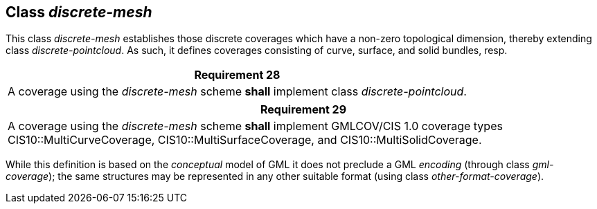 [[class_discrete-mesh]]
== Class _discrete-mesh_

This class _discrete-mesh_ establishes those discrete coverages which have a non-zero topological dimension, thereby extending class _discrete-pointcloud_. As such, it defines coverages consisting of curve, surface, and solid bundles, resp.

[%unnumbered]
[[req_28]]
|===
| Requirement 28

| A coverage using the _discrete-mesh_ scheme *shall* implement class _discrete-pointcloud_.

|===

[%unnumbered]
[[req_29]]
|===
| Requirement 29

| A coverage using the _discrete-mesh_ scheme *shall* implement GMLCOV/CIS 1.0 coverage types CIS10::MultiCurveCoverage, CIS10::MultiSurfaceCoverage, and CIS10::MultiSolidCoverage.

|===

While this definition is based on the _conceptual_ model of GML it does not preclude a GML _encoding_ (through class _gml-coverage_); the same structures may be represented in any other suitable format (using class _other-format-coverage_).
